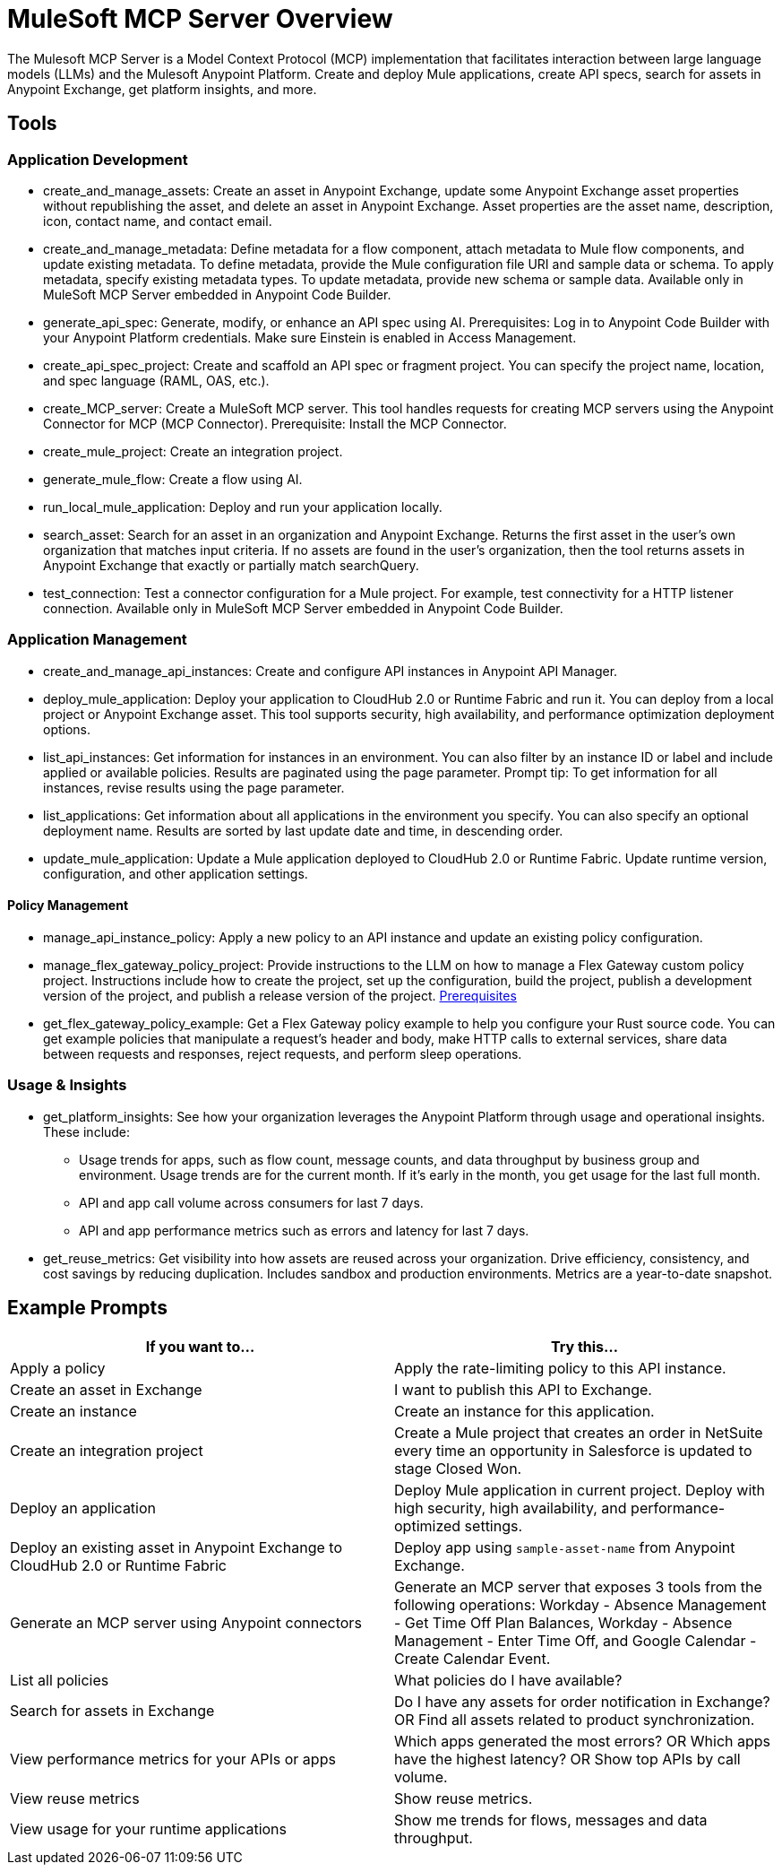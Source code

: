 = MuleSoft MCP Server Overview

The Mulesoft MCP Server is a Model Context Protocol (MCP) implementation that facilitates interaction between large language models (LLMs) and the Mulesoft Anypoint Platform. Create and deploy Mule applications, create API specs, search for assets in Anypoint Exchange, get platform insights, and more.

== Tools

=== Application Development
* create_and_manage_assets: Create an asset in Anypoint Exchange, update some Anypoint Exchange asset properties without republishing the asset, and delete an asset in Anypoint Exchange. Asset properties are the asset name, description, icon, contact name, and contact email.

* create_and_manage_metadata: Define metadata for a flow component, attach metadata to Mule flow components, and update existing metadata. To define metadata, provide the Mule configuration file URI and sample data or schema. To apply metadata, specify existing metadata types. To update metadata, provide new schema or sample data. Available only in MuleSoft MCP Server embedded in Anypoint Code Builder.

* generate_api_spec: Generate, modify, or enhance an API spec using AI. Prerequisites: Log in to Anypoint Code Builder with your Anypoint Platform credentials. Make sure Einstein is enabled in Access Management.

* create_api_spec_project: Create and scaffold an API spec or fragment project. You can specify the project name, location, and spec language (RAML, OAS, etc.).

* create_MCP_server: Create a MuleSoft MCP server. This tool handles requests for creating MCP servers using the Anypoint Connector for MCP (MCP Connector). Prerequisite: Install the MCP Connector.

* create_mule_project: Create an integration project.

* generate_mule_flow: Create a flow using AI.

* run_local_mule_application: Deploy and run your application locally.

* search_asset: Search for an asset in an organization and Anypoint Exchange. Returns the first asset in the user's own organization that matches input criteria. If no assets are found in the user's organization, then the tool returns assets in Anypoint Exchange that exactly or partially match searchQuery.

* test_connection: Test a connector configuration for a Mule project. For example, test connectivity for a HTTP listener connection. Available only in MuleSoft MCP Server embedded in Anypoint Code Builder.

=== Application Management
* create_and_manage_api_instances: Create and configure API instances in Anypoint API Manager.

* deploy_mule_application: Deploy your application to CloudHub 2.0 or Runtime Fabric and run it. You can deploy from a local project or Anypoint Exchange asset. This tool supports security, high availability, and performance optimization deployment options. 

* list_api_instances: Get information for instances in an environment. You can also filter by an instance ID or label and include applied or available policies. Results are paginated using the page parameter. Prompt tip: To get information for all instances, revise results using the page parameter.

* list_applications: Get information about all applications in the environment you specify. You can also specify an optional deployment name. Results are sorted by last update date and time, in descending order.

* update_mule_application: Update a Mule application deployed to CloudHub 2.0 or Runtime Fabric. Update runtime version, configuration, and other application settings.

==== Policy Management
* manage_api_instance_policy: Apply a new policy to an API instance and update an existing policy configuration.

* manage_flex_gateway_policy_project: Provide instructions to the LLM on how to manage a Flex Gateway custom policy project. Instructions include how to create the project, set up the configuration, build the project, publish a development version of the project, and publish a release version of the project. https://docs.mulesoft.com/pdk/latest/policies-pdk-prerequisites[Prerequisites]

* get_flex_gateway_policy_example: Get a Flex Gateway policy example to help you configure your Rust source code. You can get example policies that manipulate a request's header and body, make HTTP calls to external services, share data between requests and responses, reject requests, and perform sleep operations.

=== Usage & Insights
* get_platform_insights: See how your organization leverages the Anypoint Platform through usage and operational insights. These include:
** Usage trends for apps, such as flow count, message counts, and data throughput by business group and environment. Usage trends are for the current month. If it's early in the month, you get usage for the last full month.
** API and app call volume across consumers for last 7 days.
** API and app performance metrics such as errors and latency for last 7 days.

* get_reuse_metrics: Get visibility into how assets are reused across your organization. Drive efficiency, consistency, and cost savings by reducing duplication. Includes sandbox and production environments. Metrics are a year-to-date snapshot.

== Example Prompts

[cols="1,1"]
|===
|If you want to... |Try this... 

|Apply a policy
|Apply the rate-limiting policy to this API instance. 

|Create an asset in Exchange
|I want to publish this API to Exchange.

|Create an instance
|Create an instance for this application.

|Create an integration project
|Create a Mule project that creates an order in NetSuite every time an opportunity in Salesforce is updated to stage Closed Won.

|Deploy an application
|Deploy Mule application in current project. Deploy with high security, high availability, and performance-optimized settings.

|Deploy an existing asset in Anypoint Exchange to CloudHub 2.0 or Runtime Fabric
|Deploy app using `sample-asset-name` from Anypoint Exchange.  

|Generate an MCP server using Anypoint connectors
|Generate an MCP server that exposes 3 tools from the following operations: Workday - Absence Management - Get Time Off Plan Balances, Workday - Absence Management - Enter Time Off, and Google Calendar - Create Calendar Event.

|List all policies
|What policies do I have available?

|Search for assets in Exchange
|Do I have any assets for order notification in Exchange? OR Find all assets related to product synchronization.

|View performance metrics for your APIs or apps   
|Which apps generated the most errors?  OR  Which apps have the highest latency?  OR  Show top APIs by call volume.

|View reuse metrics
|Show reuse metrics.

|View usage for your runtime applications
|Show me trends for flows, messages and data throughput.
|===
